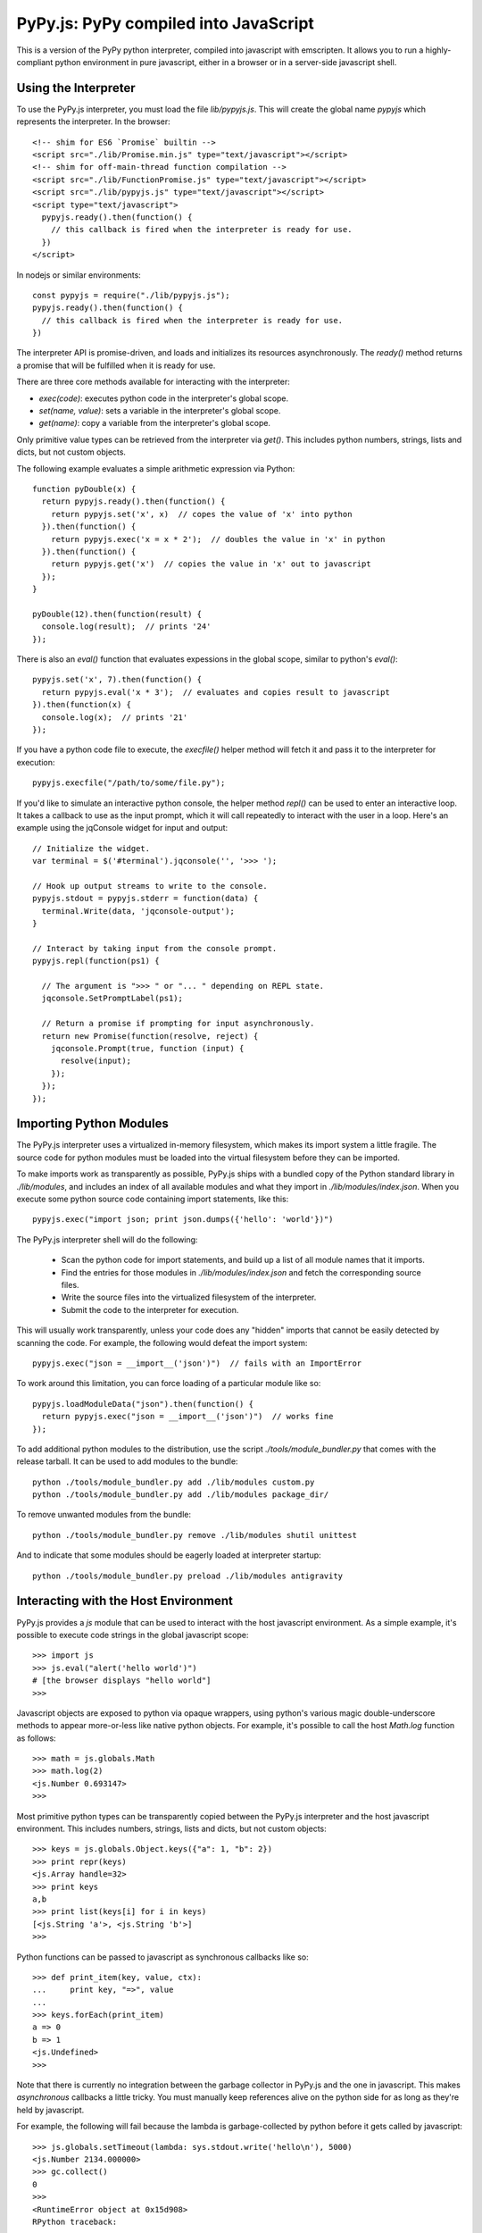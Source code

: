
PyPy.js:  PyPy compiled into JavaScript
=======================================

This is a version of the PyPy python interpreter, compiled into javascript
with emscripten.  It allows you to run a highly-compliant python environment
in pure javascript, either in a browser or in a server-side javascript shell.

Using the Interpreter
---------------------

To use the PyPy.js interpreter, you must load the file `lib/pypyjs.js`.  This
will create the global name `pypyjs` which represents the interpreter.
In the browser::

    <!-- shim for ES6 `Promise` builtin -->
    <script src="./lib/Promise.min.js" type="text/javascript"></script>
    <!-- shim for off-main-thread function compilation -->
    <script src="./lib/FunctionPromise.js" type="text/javascript"></script>
    <script src="./lib/pypyjs.js" type="text/javascript"></script>
    <script type="text/javascript">
      pypyjs.ready().then(function() {
        // this callback is fired when the interpreter is ready for use.
      })
    </script>

In nodejs or similar environments::

    const pypyjs = require("./lib/pypyjs.js");
    pypyjs.ready().then(function() {
      // this callback is fired when the interpreter is ready for use.
    })

The interpreter API is promise-driven, and loads and initializes its resources
asynchronously.  The `ready()` method returns a promise that will be fulfilled
when it is ready for use.

There are three core methods available for interacting with the interpreter:

* `exec(code)`:  executes python code in the interpreter's global scope.
* `set(name, value)`:  sets a variable in the interpreter's global scope.
* `get(name)`:  copy a variable from the interpreter's global scope.

Only primitive value types can be retrieved from the interpreter via `get()`.
This includes python numbers, strings, lists and dicts, but not custom
objects.

The following example evaluates a simple arithmetic expression via Python::

    function pyDouble(x) {
      return pypyjs.ready().then(function() {
        return pypyjs.set('x', x)  // copes the value of 'x' into python
      }).then(function() {
        return pypyjs.exec('x = x * 2');  // doubles the value in 'x' in python
      }).then(function() {
        return pypyjs.get('x')  // copies the value in 'x' out to javascript
      });
    }

    pyDouble(12).then(function(result) {
      console.log(result);  // prints '24'
    });


There is also an `eval()` function that evaluates expessions in the global
scope, similar to python's `eval()`::

    pypyjs.set('x', 7).then(function() {
      return pypyjs.eval('x * 3');  // evaluates and copies result to javascript
    }).then(function(x) {
      console.log(x);  // prints '21'
    });


If you have a python code file to execute, the `execfile()` helper method will
fetch it and pass it to the interpreter for execution::

    pypyjs.execfile("/path/to/some/file.py");


If you'd like to simulate an interactive python console, the helper method
`repl()` can be used to enter an interactive loop.  It takes a callback to
use as the input prompt, which it will call repeatedly to interact with the
user in a loop.  Here's an example using the jqConsole widget for input and
output::

    // Initialize the widget.
    var terminal = $('#terminal').jqconsole('', '>>> ');

    // Hook up output streams to write to the console.
    pypyjs.stdout = pypyjs.stderr = function(data) {
      terminal.Write(data, 'jqconsole-output');
    }

    // Interact by taking input from the console prompt.
    pypyjs.repl(function(ps1) {

      // The argument is ">>> " or "... " depending on REPL state.
      jqconsole.SetPromptLabel(ps1);

      // Return a promise if prompting for input asynchronously.
      return new Promise(function(resolve, reject) {
        jqconsole.Prompt(true, function (input) {
          resolve(input);
        });
      });
    });



Importing Python Modules
------------------------

The PyPy.js interpreter uses a virtualized in-memory filesystem, which makes
its import system a little fragile.  The source code for python modules must
be loaded into the virtual filesystem before they can be imported.

To make imports work as transparently as possible, PyPy.js ships with a bundled
copy of the Python standard library in `./lib/modules`, and includes an index
of all available modules and what they import in `./lib/modules/index.json`.
When you execute some python source code containing import statements, like
this::

    pypyjs.exec("import json; print json.dumps({'hello': 'world'})")

The PyPy.js interpreter shell will do the following:

  * Scan the python code for import statements, and build up a list
    of all module names that it imports.
  * Find the entries for those modules in `./lib/modules/index.json` and
    fetch the corresponding source files.
  * Write the source files into the virtualized filesystem of the
    interpreter.
  * Submit the code to the interpreter for execution.

This will usually work transparently, unless your code does any "hidden"
imports that cannot be easily detected by scanning the code.  For example,
the following would defeat the import system::

    pypyjs.exec("json = __import__('json')")  // fails with an ImportError

To work around this limitation, you can force loading of a particular module
like so::

    pypyjs.loadModuleData("json").then(function() {
      return pypyjs.exec("json = __import__('json')")  // works fine
    });

To add additional python modules to the distribution, use the script
`./tools/module_bundler.py` that comes with the release tarball.  It can
be used to add modules to the bundle::

    python ./tools/module_bundler.py add ./lib/modules custom.py
    python ./tools/module_bundler.py add ./lib/modules package_dir/

To remove unwanted modules from the bundle::

    python ./tools/module_bundler.py remove ./lib/modules shutil unittest

And to indicate that some modules should be eagerly loaded at interpreter
startup::

    python ./tools/module_bundler.py preload ./lib/modules antigravity


Interacting with the Host Environment
-------------------------------------

PyPy.js provides a `js` module that can be used to interact with the host
javascript environment.  As a simple example, it's possible to execute code
strings in the global javascript scope::

    >>> import js
    >>> js.eval("alert('hello world')")
    # [the browser displays "hello world"]
    >>>

Javascript objects are exposed to python via opaque wrappers, using python's
various magic double-underscore methods to appear more-or-less like native
python objects.  For example, it's possible to call the host `Math.log`
function as follows::

    >>> math = js.globals.Math
    >>> math.log(2)
    <js.Number 0.693147>
    >>>

Most primitive python types can be transparently copied between the PyPy.js
interpreter and the host javascript environment.  This includes numbers,
strings, lists and dicts, but not custom objects::

    >>> keys = js.globals.Object.keys({"a": 1, "b": 2})
    >>> print repr(keys)
    <js.Array handle=32>
    >>> print keys
    a,b
    >>> print list(keys[i] for i in keys)
    [<js.String 'a'>, <js.String 'b'>]
    >>>

Python functions can be passed to javascript as synchronous callbacks like
so::

    >>> def print_item(key, value, ctx):
    ...     print key, "=>", value
    ... 
    >>> keys.forEach(print_item)
    a => 0
    b => 1
    <js.Undefined>
    >>> 

Note that there is currently no integration between the garbage collector
in PyPy.js and the one in javascript.  This makes *asynchronous* callbacks a
little tricky.  You must manually keep references alive on the python side
for as long as they're held by javascript.

For example, the following will fail because the lambda is garbage-collected
by python before it gets called by javascript::

    >>> js.globals.setTimeout(lambda: sys.stdout.write('hello\n'), 5000)
    <js.Number 2134.000000>
    >>> gc.collect()
    0
    >>> 
    <RuntimeError object at 0x15d908>
    RPython traceback:
      ...
    >>>

In general, you should use module-level functions for asynchronous callbacks,
and should wrap them with the `js.Function()` constructor to create a stable
mapping between the javascript and python objects.  For example::

    >>> @js.Function
    >>> def hello():
    ...   print "hello"
    ... 
    >>> js.globals.setTimeout(hello, 1000)
    <js.Number 872.000000>
    # [one second passes]
    hello
    >>> 

Some of these restrictions may be relaxed in future, but they're unlikely to
go away entirely due to javascript's limited facilities for introspecting the
garbage collector.


Customizing the Interpreter
---------------------------

You can customize the behaviour of the interpreter by creating a new instance
of the `pypyjs` object, and passing an options object to the constructor.
Like this::

    var vm = new pypyjs({
      totalMemory:  256 * 1024 * 1024,
      stdout: function(data) {
        $('#output').innerHTML += data
      },
    });

The new instance will be a completely independent interpreter, on which you
can call all of the methods outlined above::

    vm.ready().then(function() {
      return vm.set('x', 42)
    }).then(function() {
      return vm.exec('x = x * 2')
    }).then(function() {
      return vm.get('x')
    }).then(function(x) {
      console.log(x);  // prints '84'
    });


It is safe to create multiple `pypyjs` interpreter objects inside a single
javascript interpreter, and they will be completely isolated from each other.

The available options are:

    * totalMemory:  the amount of heap memory to allocate for the interpreter,
                    in bytes
    * stdin:  function to simulate standard input; should return input chars
              when called.
    * stdout:  function to simulate standard output; will be called with
               output chars.
    * stderr:  function to simulate standard error; will be called with error
               output chars.
    * autoLoadModules:  boolean, whether to automatically load module source
                        files for import statements (see below).


Repository Overview
~~~~~~~~~~~~~~~~~~~

+-------------------------+-------------------------------------------------------------------------------------+
| `pypyjs`_               | Main repository to built a PyPy.js release                                           |
+-------------------------+-------------------------------------------------------------------------------------+
| `pypy`_                 | Fork of PyPy with support for compiling to javascript                               |
+-------------------------+-------------------------------------------------------------------------------------+
| `pypyjs-release`_       | Latest release build of PyPy.js, as a handy git submodule                            |
+-------------------------+-------------------------------------------------------------------------------------+
| `pypyjs-release-nojit`_ | Latest release build of PyPy.js, without a JIT                                       |
+-------------------------+-------------------------------------------------------------------------------------+
| `pypyjs-examples`_      | Examples/snippets usage of `pypyjs-release`_ and `pypyjs-release-nojit`_            |
+-------------------------+-------------------------------------------------------------------------------------+
| `pypyjs.github.io`_     | source for `pypyjs.org`_ website use `pypyjs-release`_ and `pypyjs-release-nojit`_  |
+-------------------------+-------------------------------------------------------------------------------------+

.. _pypyjs: https://github.com/pypyjs/pypyjs
.. _pypy: https://github.com/pypyjs/pypy
.. _pypyjs-release: https://github.com/pypyjs/pypyjs-release
.. _pypyjs-release-nojit: https://github.com/pypyjs/pypyjs-release-nojit
.. _pypyjs-examples: https://github.com/pypyjs/pypyjs-examples
.. _pypyjs.github.io: https://github.com/pypyjs/pypyjs.github.io
.. _pypyjs.org: https://pypyjs.org
